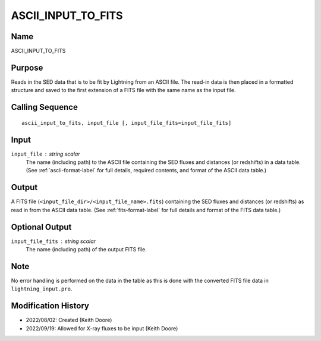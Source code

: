 ASCII_INPUT_TO_FITS
===================

Name
----
ASCII_INPUT_TO_FITS

Purpose
-------
Reads in the SED data that is to be fit by Lightning from an ASCII file. The 
read-in data is then placed in a formatted structure and saved to the first
extension of a FITS file with the same name as the input file.

Calling Sequence
----------------
::

    ascii_input_to_fits, input_file [, input_file_fits=input_file_fits]

Input
-----
``input_file`` : string scalar
    The name (including path) to the ASCII file containing the SED fluxes 
    and distances (or redshifts) in a data table. (See :ref:`ascii-format-label`
    for full details, required contents, and format of the ASCII data table.)

Output
------
A FITS file (``<input_file_dir>/<input_file_name>.fits``) containing the
SED fluxes and distances (or redshifts) as read in from the ASCII data
table. (See :ref:`fits-format-label` for full details and format of the
FITS data table.)

Optional Output
---------------
``input_file_fits`` : string scalar
    The name (including path) of the output FITS file.

Note
----
No error handling is performed on the data in the table as this is done
with the converted FITS file data in ``lightning_input.pro``.

Modification History
--------------------
- 2022/08/02: Created (Keith Doore)
- 2022/09/19: Allowed for X-ray fluxes to be input (Keith Doore)

